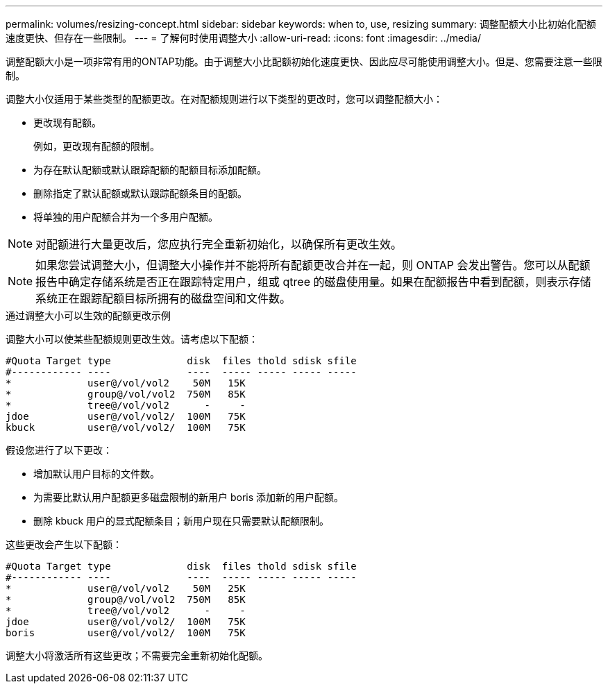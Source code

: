 ---
permalink: volumes/resizing-concept.html 
sidebar: sidebar 
keywords: when to, use, resizing 
summary: 调整配额大小比初始化配额速度更快、但存在一些限制。 
---
= 了解何时使用调整大小
:allow-uri-read: 
:icons: font
:imagesdir: ../media/


[role="lead"]
调整配额大小是一项非常有用的ONTAP功能。由于调整大小比配额初始化速度更快、因此应尽可能使用调整大小。但是、您需要注意一些限制。

调整大小仅适用于某些类型的配额更改。在对配额规则进行以下类型的更改时，您可以调整配额大小：

* 更改现有配额。
+
例如，更改现有配额的限制。

* 为存在默认配额或默认跟踪配额的配额目标添加配额。
* 删除指定了默认配额或默认跟踪配额条目的配额。
* 将单独的用户配额合并为一个多用户配额。


[NOTE]
====
对配额进行大量更改后，您应执行完全重新初始化，以确保所有更改生效。

====
[NOTE]
====
如果您尝试调整大小，但调整大小操作并不能将所有配额更改合并在一起，则 ONTAP 会发出警告。您可以从配额报告中确定存储系统是否正在跟踪特定用户，组或 qtree 的磁盘使用量。如果在配额报告中看到配额，则表示存储系统正在跟踪配额目标所拥有的磁盘空间和文件数。

====
.通过调整大小可以生效的配额更改示例
调整大小可以使某些配额规则更改生效。请考虑以下配额：

[listing]
----

#Quota Target type             disk  files thold sdisk sfile
#------------ ----             ----  ----- ----- ----- -----
*             user@/vol/vol2    50M   15K
*             group@/vol/vol2  750M   85K
*             tree@/vol/vol2      -     -
jdoe          user@/vol/vol2/  100M   75K
kbuck         user@/vol/vol2/  100M   75K
----
假设您进行了以下更改：

* 增加默认用户目标的文件数。
* 为需要比默认用户配额更多磁盘限制的新用户 boris 添加新的用户配额。
* 删除 kbuck 用户的显式配额条目；新用户现在只需要默认配额限制。


这些更改会产生以下配额：

[listing]
----

#Quota Target type             disk  files thold sdisk sfile
#------------ ----             ----  ----- ----- ----- -----
*             user@/vol/vol2    50M   25K
*             group@/vol/vol2  750M   85K
*             tree@/vol/vol2      -     -
jdoe          user@/vol/vol2/  100M   75K
boris         user@/vol/vol2/  100M   75K
----
调整大小将激活所有这些更改；不需要完全重新初始化配额。
